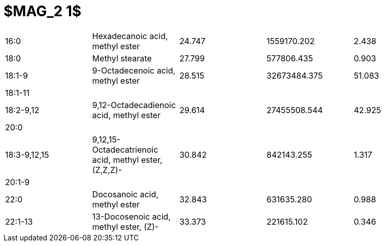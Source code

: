 = $MAG_2 1$

|===
|16:0        |Hexadecanoic acid, methyl ester                      |24.747|1559170.202 |2.438
|18:0        |Methyl stearate                                      |27.799|577806.435  |0.903
|18:1-9      |9-Octadecenoic acid, methyl ester                    |28.515|32673484.375|51.083
|18:1-11     |                                                     |      |            |
|18:2-9,12   |9,12-Octadecadienoic acid, methyl ester              |29.614|27455508.544|42.925
|20:0        |                                                     |      |            |
|18:3-9,12,15|9,12,15-Octadecatrienoic acid, methyl ester, (Z,Z,Z)-|30.842|842143.255  |1.317
|20:1-9      |                                                     |      |            |
|22:0        |Docosanoic acid, methyl ester                        |32.843|631635.280  |0.988
|22:1-13     |13-Docosenoic acid, methyl ester, (Z)-               |33.373|221615.102  |0.346
|===